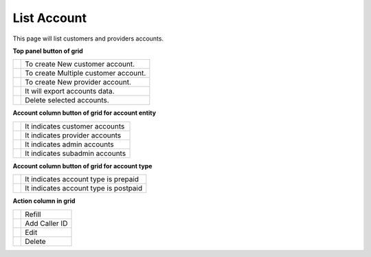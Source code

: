 ================
List Account
================


This page will list customers and providers accounts. 

.. image:: /Images/customer.png



**Top panel button of grid**

+---------------------------------------+-----------------------------------------+
|.. image:: /Images/create-customer.png | To create New customer account.         |  
+---------------------------------------+-----------------------------------------+
| .. image:: /Images/Mass-create.png    | To create Multiple customer account.    |
+------------+--------------------------+-----------------------------------------+
|.. image:: /Images/create-provider.png | To create New provider account.         |
+---------------------------------------+-----------------------------------------+
| .. image:: /Images/export.png         | It will export accounts data.           |
+---------------------------------------+-----------------------------------------+
| .. image:: /Images/deleted.png        | Delete selected accounts.               |
+---------------------------------------+-----------------------------------------+





**Account column button of grid for account entity**

+---------------------------------------+-------------------------------------+
|.. image:: /Images/customer_icon.png   | It indicates customer accounts      |  
+---------------------------------------+-------------------------------------+
| .. image:: /Images/Provider_icon.png  | It indicates provider accounts      |
+------------+--------------------------+-------------------------------------+
|.. image:: /Images/Account_icon.png    | It indicates admin accounts         |
+---------------------------------------+-------------------------------------+
| .. image:: /Images/subadmin_icon.png  | It indicates subadmin accounts      |
+---------------------------------------+-------------------------------------+


**Account column button of grid for account type**

+---------------------------------------+----------------------------------------+
|.. image:: /Images/prepaid_image.png   | It indicates account type is prepaid   |  
+---------------------------------------+----------------------------------------+
| .. image:: /Images/postpaid.png       | It indicates account type is postpaid  |
+------------+--------------------------+----------------------------------------+


**Action column in grid**

+---------------------------------------+--------------+
|.. image:: /Images/refill.png          | Refill       |  
+---------------------------------------+--------------+
| .. image:: /Images/edit.png           | Add Caller ID|
+------------+--------------------------+--------------+
|.. image:: /Images/force_caller_id.png | Edit         |
+---------------------------------------+--------------+
| .. image::  /Images/delete.png        | Delete       |
+---------------------------------------+--------------+





